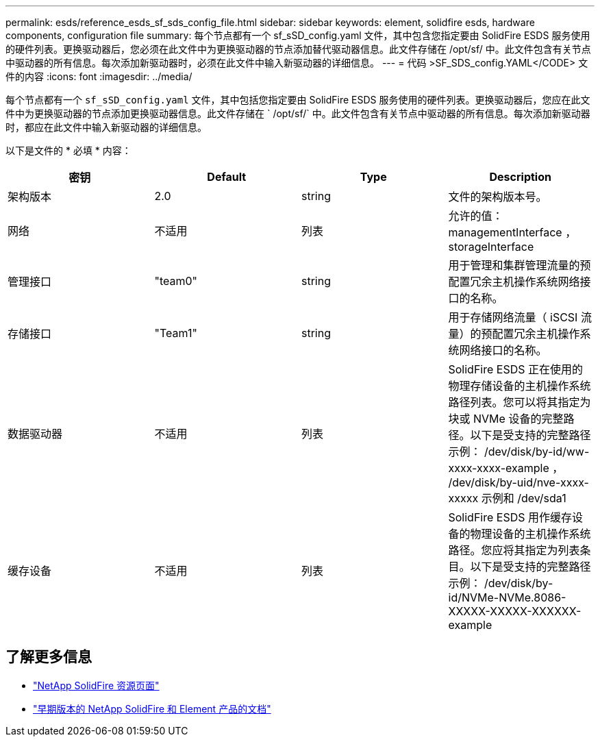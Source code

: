 ---
permalink: esds/reference_esds_sf_sds_config_file.html 
sidebar: sidebar 
keywords: element, solidfire esds, hardware components, configuration file 
summary: 每个节点都有一个 sf_sSD_config.yaml 文件，其中包含您指定要由 SolidFire ESDS 服务使用的硬件列表。更换驱动器后，您必须在此文件中为更换驱动器的节点添加替代驱动器信息。此文件存储在 /opt/sf/ 中。此文件包含有关节点中驱动器的所有信息。每次添加新驱动器时，必须在此文件中输入新驱动器的详细信息。 
---
= 代码 >SF_SDS_config.YAML</CODE> 文件的内容
:icons: font
:imagesdir: ../media/


[role="lead"]
每个节点都有一个 `sf_sSD_config.yaml` 文件，其中包括您指定要由 SolidFire ESDS 服务使用的硬件列表。更换驱动器后，您应在此文件中为更换驱动器的节点添加更换驱动器信息。此文件存储在 ` /opt/sf/` 中。此文件包含有关节点中驱动器的所有信息。每次添加新驱动器时，都应在此文件中输入新驱动器的详细信息。

以下是文件的 * 必填 * 内容：

[cols="4*"]
|===
| 密钥 | Default | Type | Description 


 a| 
架构版本
 a| 
2.0
 a| 
string
 a| 
文件的架构版本号。



 a| 
网络
 a| 
不适用
 a| 
列表
 a| 
允许的值： managementInterface ， storageInterface



 a| 
管理接口
 a| 
"team0"
 a| 
string
 a| 
用于管理和集群管理流量的预配置冗余主机操作系统网络接口的名称。



 a| 
存储接口
 a| 
"Team1"
 a| 
string
 a| 
用于存储网络流量（ iSCSI 流量）的预配置冗余主机操作系统网络接口的名称。



 a| 
数据驱动器
 a| 
不适用
 a| 
列表
 a| 
SolidFire ESDS 正在使用的物理存储设备的主机操作系统路径列表。您可以将其指定为块或 NVMe 设备的完整路径。以下是受支持的完整路径示例： /dev/disk/by-id/ww-xxxx-xxxx-example ， /dev/disk/by-uid/nve-xxxx-xxxxx 示例和 /dev/sda1



 a| 
缓存设备
 a| 
不适用
 a| 
列表
 a| 
SolidFire ESDS 用作缓存设备的物理设备的主机操作系统路径。您应将其指定为列表条目。以下是受支持的完整路径示例： /dev/disk/by-id/NVMe-NVMe.8086-XXXXX-XXXXX-XXXXXX-example

|===


== 了解更多信息

* https://www.netapp.com/data-storage/solidfire/documentation/["NetApp SolidFire 资源页面"^]
* https://docs.netapp.com/sfe-122/topic/com.netapp.ndc.sfe-vers/GUID-B1944B0E-B335-4E0B-B9F1-E960BF32AE56.html["早期版本的 NetApp SolidFire 和 Element 产品的文档"^]

